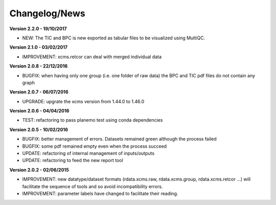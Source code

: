 
Changelog/News
--------------

**Version 2.2.0 - 19/10/2017**

- NEW: The TIC and BPC is new exported as tabular files to be visualized using MultiQC.

**Version 2.1.0 - 03/02/2017**

- IMPROVEMENT: xcms.retcor can deal with merged individual data

**Version 2.0.8 - 22/12/2016**

- BUGFIX: when having only one group (i.e. one folder of raw data) the BPC and TIC pdf files do not contain any graph

**Version 2.0.7 - 06/07/2016**

- UPGRADE: upgrate the xcms version from 1.44.0 to 1.46.0

**Version 2.0.6 - 04/04/2016**

- TEST: refactoring to pass planemo test using conda dependencies

**Version 2.0.5 - 10/02/2016**

- BUGFIX: better management of errors. Datasets remained green although the process failed

- BUGFIX: some pdf remained empty even when the process succeed

- UPDATE: refactoring of internal management of inputs/outputs

- UPDATE: refactoring to feed the new report tool


**Version 2.0.2 - 02/06/2015**

- IMPROVEMENT: new datatype/dataset formats (rdata.xcms.raw, rdata.xcms.group, rdata.xcms.retcor ...) will facilitate the sequence of tools and so avoid incompatibility errors.

- IMPROVEMENT: parameter labels have changed to facilitate their reading.

